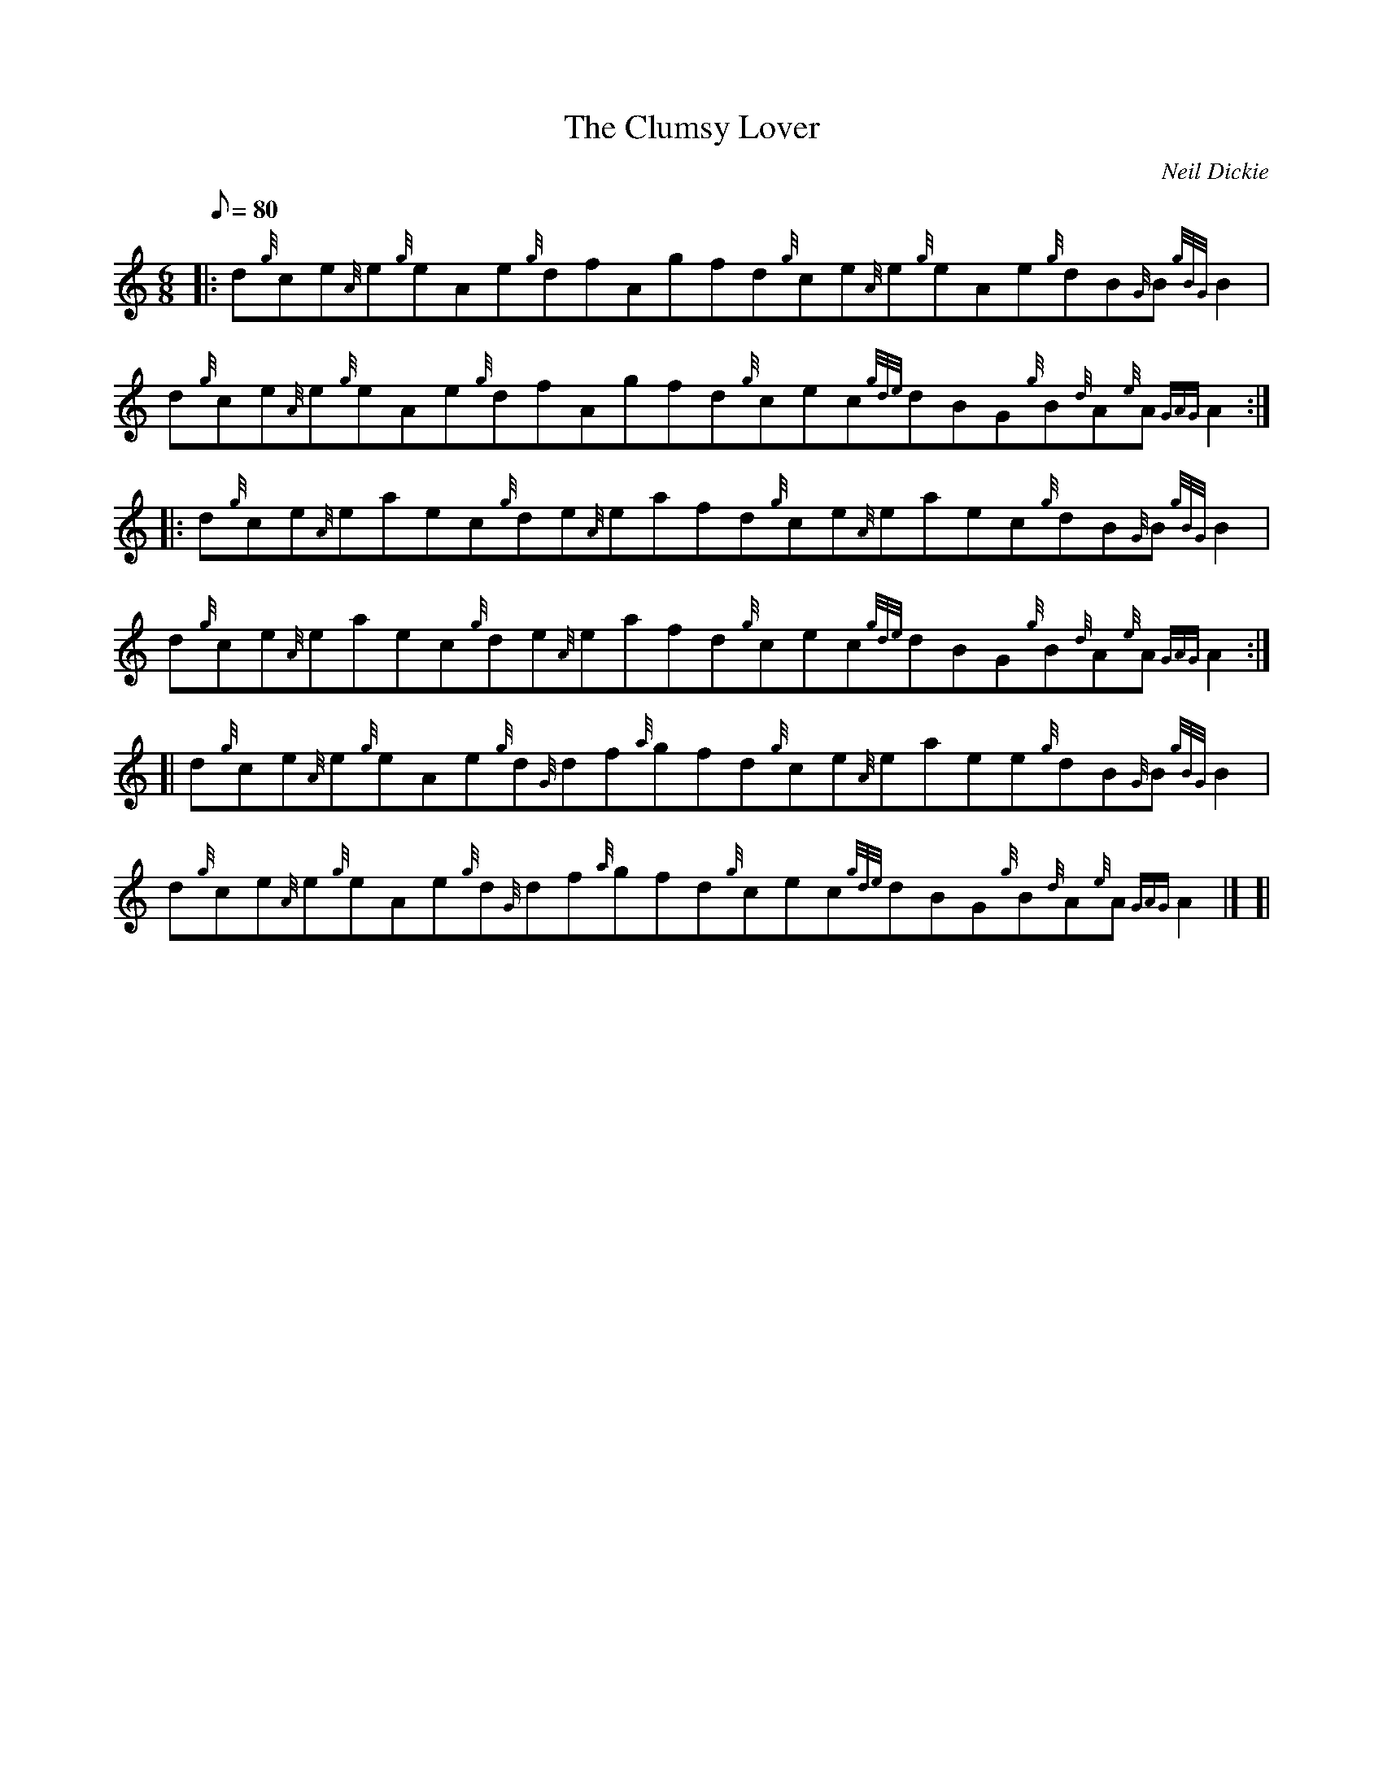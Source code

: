 X: 1
T:The Clumsy Lover
M:6/8
L:1/8
Q:80
C:Neil Dickie
S:Jig
K:HP
|: d{g}ce{A}e{g}eAe{g}dfAgfd{g}ce{A}e{g}eAe{g}dB{G}B{gBG}B2|
d{g}ce{A}e{g}eAe{g}dfAgfd{g}cec{gde}dBG{g}B{d}A{e}A{GAG}A2:| |:
d{g}ce{A}eaec{g}de{A}eafd{g}ce{A}eaec{g}dB{G}B{gBG}B2|  !
d{g}ce{A}eaec{g}de{A}eafd{g}cec{gde}dBG{g}B{d}A{e}A{GAG}A2:| [|
d{g}ce{A}e{g}eAe{g}d{G}df{a}gfd{g}ce{A}eaee{g}dB{G}B{gBG}B2|
d{g}ce{A}e{g}eAe{g}d{G}df{a}gfd{g}cec{gde}dBG{g}B{d}A{e}A{GAG}A2|] [|  !

d{g}ce{A}e{g}eAe{gdedc}d2{g}f{a}gfd{g}ce{A}e{g}eAe{g}dB{G}B{gBG}B2|
d{g}ce{A}e{g}eAe{gdedc}d2{g}f{a}gfd{g}cec{gde}dBG{g}B{d}A{e}A{GAG}A2|] |
:
d{g}ca{g}acacdadadacacacaBacdaB{g}cacacadadadacec{gde}dBG{g}B{d}A{e}A{GA
G}A2:|  !
